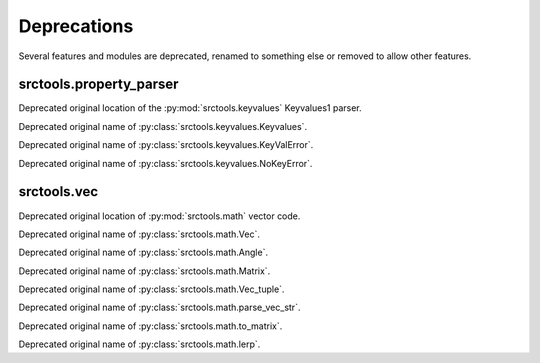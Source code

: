 Deprecations
============

Several features and modules are deprecated, renamed to something else or removed to allow other features.


srctools.property_parser
------------------------

.. py:module:: srctools.property_parser
	:deprecated:
	:synopsis: Moved to srctools.keyvalues.

Deprecated original location of the :py:mod:`srctools.keyvalues` Keyvalues1 parser.

.. py:class:: Property
	:canonical: srctools.keyvalues.Keyvalues

Deprecated original name of :py:class:`srctools.keyvalues.Keyvalues`.


.. py:class:: KeyValError
	:no-index:
	:canonical: srctools.keyvalues.KeyValError

Deprecated original name of :py:class:`srctools.keyvalues.KeyValError`.


.. py:class:: NoKeyError
	:no-index:
	:canonical: srctools.keyvalues.NoKeyError

Deprecated original name of :py:class:`srctools.keyvalues.NoKeyError`.


srctools.vec
------------

.. py:module:: srctools.vec
	:deprecated:
	:synopsis: Moved to srctools.math.

Deprecated original location of :py:mod:`srctools.math` vector code.

.. py:class:: Vec
	:no-index:
	:canonical: srctools.math.Vec

Deprecated original name of :py:class:`srctools.math.Vec`.

.. py:class:: Angle
	:no-index:
	:canonical: srctools.math.Angle

Deprecated original name of :py:class:`srctools.math.Angle`.

.. py:class:: Matrix
	:no-index:
	:canonical: srctools.math.Matrix

Deprecated original name of :py:class:`srctools.math.Matrix`.

.. py:class:: Vec_tuple
	:no-index:
	:canonical: srctools.math.Vec_tuple

Deprecated original name of :py:class:`srctools.math.Vec_tuple`.

.. py:function:: srctools.vec.parse_vec_str
	:no-index:
	:canonical: srctools.math.parse_vec_str

Deprecated original name of :py:class:`srctools.math.parse_vec_str`.

.. py:function:: srctools.vec.to_matrix
	:no-index:
	:canonical: srctools.math.to_matrix

Deprecated original name of :py:class:`srctools.math.to_matrix`.

.. py:function:: srctools.vec.lerp
	:no-index:
	:canonical: srctools.math.lerp

Deprecated original name of :py:class:`srctools.math.lerp`.
